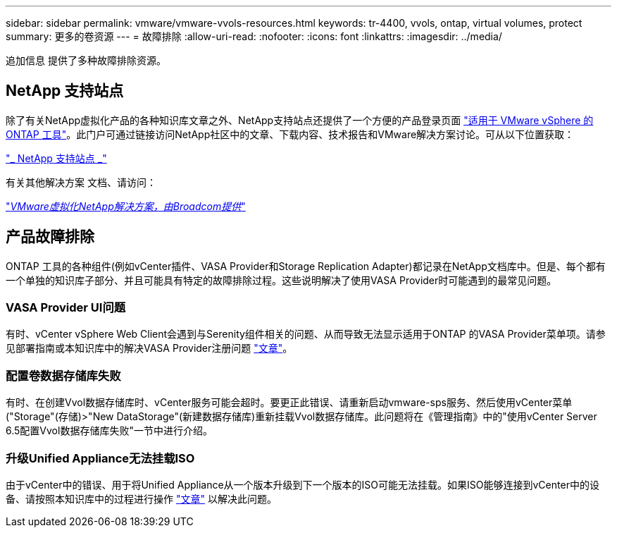 ---
sidebar: sidebar 
permalink: vmware/vmware-vvols-resources.html 
keywords: tr-4400, vvols, ontap, virtual volumes, protect 
summary: 更多的卷资源 
---
= 故障排除
:allow-uri-read: 
:nofooter: 
:icons: font
:linkattrs: 
:imagesdir: ../media/


[role="lead"]
追加信息 提供了多种故障排除资源。



== NetApp 支持站点

除了有关NetApp虚拟化产品的各种知识库文章之外、NetApp支持站点还提供了一个方便的产品登录页面 https://mysupport.netapp.com/site/products/all/details/otv/docs-tab["适用于 VMware vSphere 的 ONTAP 工具"]。此门户可通过链接访问NetApp社区中的文章、下载内容、技术报告和VMware解决方案讨论。可从以下位置获取：

https://mysupport.netapp.com/site/products/all/details/otv/docs-tab["_ NetApp 支持站点 _"]

有关其他解决方案 文档、请访问：

https://docs.netapp.com/us-en/netapp-solutions/vmware/index.html["_VMware虚拟化NetApp解决方案，由Broadcom提供_"]



== 产品故障排除

ONTAP 工具的各种组件(例如vCenter插件、VASA Provider和Storage Replication Adapter)都记录在NetApp文档库中。但是、每个都有一个单独的知识库子部分、并且可能具有特定的故障排除过程。这些说明解决了使用VASA Provider时可能遇到的最常见问题。



=== VASA Provider UI问题

有时、vCenter vSphere Web Client会遇到与Serenity组件相关的问题、从而导致无法显示适用于ONTAP 的VASA Provider菜单项。请参见部署指南或本知识库中的解决VASA Provider注册问题 https://kb.netapp.com/Advice_and_Troubleshooting/Data_Storage_Software/VSC_and_VASA_Provider/How_to_resolve_display_issues_with_the_vSphere_Web_Client["文章"]。



=== 配置卷数据存储库失败

有时、在创建Vvol数据存储库时、vCenter服务可能会超时。要更正此错误、请重新启动vmware-sps服务、然后使用vCenter菜单("Storage"(存储)>"New DataStorage"(新建数据存储库)重新挂载Vvol数据存储库。此问题将在《管理指南》中的"使用vCenter Server 6.5配置Vvol数据存储库失败"一节中进行介绍。



=== 升级Unified Appliance无法挂载ISO

由于vCenter中的错误、用于将Unified Appliance从一个版本升级到下一个版本的ISO可能无法挂载。如果ISO能够连接到vCenter中的设备、请按照本知识库中的过程进行操作 https://kb.netapp.com/Advice_and_Troubleshooting/Data_Storage_Software/VSC_and_VASA_Provider/Virtual_Storage_Console_(VSC)%3A_Upgrading_VSC_appliance_fails_%22failed_to_mount_ISO%22["文章"] 以解决此问题。
